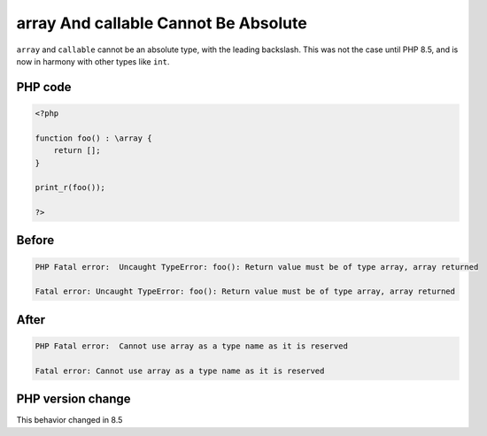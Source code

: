 .. _`array-and-callable-cannot-be-absolute`:

array And callable Cannot Be Absolute
=====================================
.. meta::
	:description:
		array And callable Cannot Be Absolute: ``array`` and ``callable`` cannot be an absolute type, with the leading backslash.
	:twitter:card: summary_large_image
	:twitter:site: @exakat
	:twitter:title: array And callable Cannot Be Absolute
	:twitter:description: array And callable Cannot Be Absolute: ``array`` and ``callable`` cannot be an absolute type, with the leading backslash
	:twitter:creator: @exakat
	:twitter:image:src: https://php-changed-behaviors.readthedocs.io/en/latest/_static/logo.png
	:og:image: https://php-changed-behaviors.readthedocs.io/en/latest/_static/logo.png
	:og:title: array And callable Cannot Be Absolute
	:og:type: article
	:og:description: ``array`` and ``callable`` cannot be an absolute type, with the leading backslash
	:og:url: https://php-tips.readthedocs.io/en/latest/tips/absolute_array.html
	:og:locale: en

``array`` and ``callable`` cannot be an absolute type, with the leading backslash. This was not the case until PHP 8.5, and is now in harmony with other types like ``int``.

PHP code
________
.. code-block:: php

   <?php
   
   function foo() : \array {
       return [];
   }
   
   print_r(foo());
   
   ?>

Before
______
.. code-block:: output

   PHP Fatal error:  Uncaught TypeError: foo(): Return value must be of type array, array returned
   
   Fatal error: Uncaught TypeError: foo(): Return value must be of type array, array returned

After
______
.. code-block:: output

   PHP Fatal error:  Cannot use array as a type name as it is reserved
   
   Fatal error: Cannot use array as a type name as it is reserved


PHP version change
__________________
This behavior changed in 8.5



